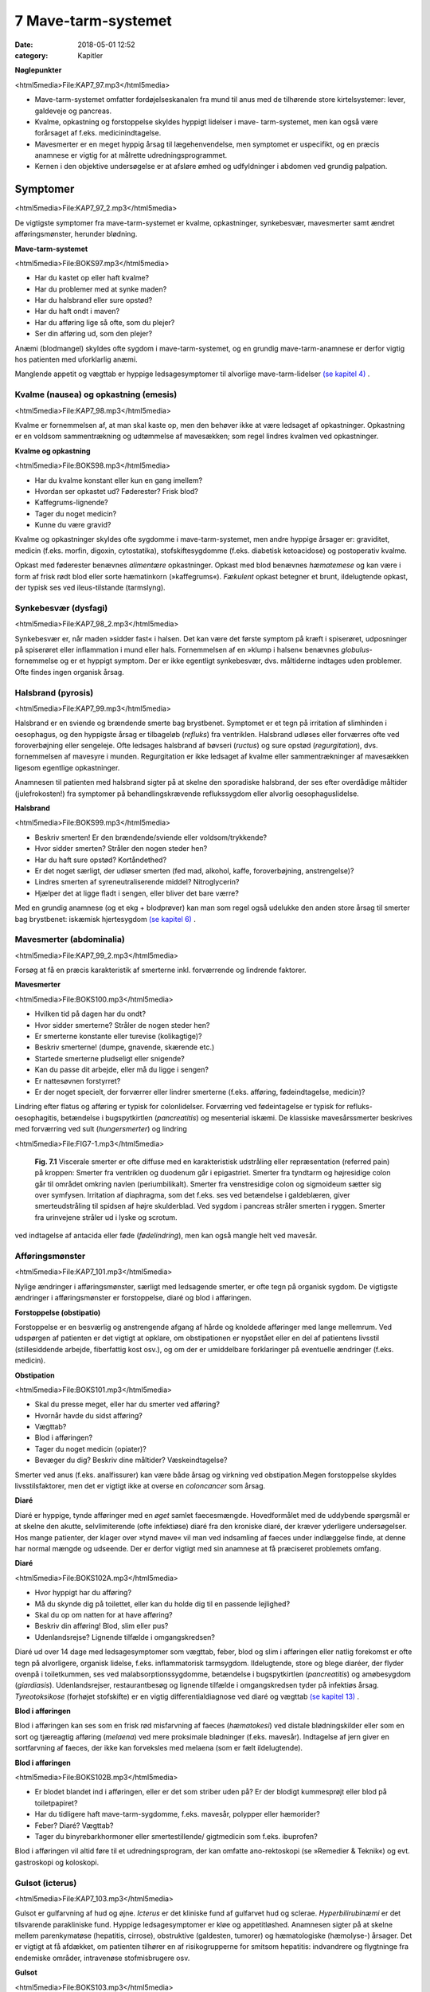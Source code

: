 7 Mave-tarm-systemet
********************

:date: 2018-05-01 12:52
:category: Kapitler

**Nøglepunkter**

<html5media>File:KAP7_97.mp3</html5media>

* Mave-tarm-systemet omfatter fordøjelseskanalen fra mund til anus
  med de tilhørende store kirtelsystemer: lever, galdeveje og pancreas.
* Kvalme, opkastning og forstoppelse skyldes hyppigt lidelser i mave-
  tarm-systemet, men kan også være forårsaget af f.eks. medicinindtagelse.
* Mavesmerter er en meget hyppig årsag til lægehenvendelse, men
  symptomet er uspecifikt, og en præcis anamnese er vigtig for at
  målrette udredningsprogrammet.
* Kernen i den objektive undersøgelse er at afsløre ømhed og udfyldninger
  i abdomen ved grundig palpation.

Symptomer
=========

<html5media>File:KAP7_97_2.mp3</html5media>

De vigtigste symptomer fra mave-tarm-systemet er kvalme, opkastninger,
synkebesvær, mavesmerter samt ændret afføringsmønster, herunder
blødning.

**Mave-tarm-systemet**

<html5media>File:BOKS97.mp3</html5media>

* Har du kastet op eller haft kvalme?
* Har du problemer med at synke maden?
* Har du halsbrand eller sure opstød?
* Har du haft ondt i maven?
* Har du afføring lige så ofte, som du plejer?
* Ser din afføring ud, som den plejer?

Anæmi (blodmangel) skyldes ofte sygdom i mave-tarm-systemet, og en
grundig mave-tarm-anamnese er derfor vigtig hos patienten med uforklarlig
anæmi.

Manglende appetit og vægttab er hyppige ledsagesymptomer til alvorlige
mave-tarm-lidelser `(se kapitel 4) <4_Almene_symptomer_og_fund.rst#>`__ .

Kvalme (nausea) og opkastning (emesis)
--------------------------------------

<html5media>File:KAP7_98.mp3</html5media>

Kvalme er fornemmelsen af, at man skal kaste op, men den behøver ikke
at være ledsaget af opkastninger. Opkastning er en voldsom sammentrækning
og udtømmelse af mavesækken; som regel lindres kvalmen ved
opkastninger.

**Kvalme og opkastning**

<html5media>File:BOKS98.mp3</html5media>

* Har du kvalme konstant eller kun en gang imellem?
* Hvordan ser opkastet ud? Føderester? Frisk blod?
* Kaffegrums-lignende?
* Tager du noget medicin?
* Kunne du være gravid?

Kvalme og opkastninger skyldes ofte sygdomme i mave-tarm-systemet,
men andre hyppige årsager er: graviditet, medicin (f.eks. morfin, digoxin,
cytostatika), stofskiftesygdomme (f.eks. diabetisk ketoacidose) og postoperativ
kvalme.

Opkast med føderester benævnes *alimentære* opkastninger. Opkast
med blod benævnes *hæmatemese* og kan være i form af frisk rødt blod
eller sorte hæmatinkorn (»kaffegrums«). *Fækulent* opkast betegner et
brunt, ildelugtende opkast, der typisk ses ved ileus-tilstande (tarmslyng).

Synkebesvær (dysfagi)
---------------------

<html5media>File:KAP7_98_2.mp3</html5media>

Synkebesvær er, når maden »sidder fast« i halsen. Det kan være det første
symptom på kræft i spiserøret, udposninger på spiserøret eller
inflammation i mund eller hals.
Fornemmelsen af en »klump i halsen« benævnes *globulus*-fornemmelse og er et 
hyppigt symptom. Der er ikke egentligt synkebesvær, dvs.
måltiderne indtages uden problemer. Ofte findes ingen organisk årsag.

Halsbrand (pyrosis)
-------------------

<html5media>File:KAP7_99.mp3</html5media>

Halsbrand er en sviende og brændende smerte bag brystbenet. Symptomet
er et tegn på irritation af slimhinden i oesophagus, og den hyppigste
årsag er tilbageløb (*refluks*) fra ventriklen. Halsbrand udløses eller forværres
ofte ved foroverbøjning eller sengeleje. Ofte ledsages halsbrand af
bøvseri (*ructus*) og sure opstød (*regurgitation*), dvs. fornemmelsen af
mavesyre i munden. Regurgitation er ikke ledsaget af kvalme eller sammentrækninger
af mavesækken ligesom egentlige opkastninger.

Anamnesen til patienten med halsbrand sigter på at skelne den sporadiske
halsbrand, der ses efter overdådige måltider (julefrokosten!) fra
symptomer på behandlingskrævende reflukssygdom eller alvorlig oesophaguslidelse.

**Halsbrand**

<html5media>File:BOKS99.mp3</html5media>

* Beskriv smerten! Er den brændende/sviende eller
  voldsom/trykkende?
* Hvor sidder smerten? Stråler den nogen steder hen?
* Har du haft sure opstød? Kortåndethed?
* Er det noget særligt, der udløser smerten (fed mad, alkohol,
  kaffe, foroverbøjning, anstrengelse)?
* Lindres smerten af syreneutraliserende middel? Nitroglycerin?
* Hjælper det at ligge fladt i sengen, eller bliver det bare værre?

Med en grundig anamnese (og et ekg + blodprøver) kan man som regel
også udelukke den anden store årsag til smerter bag brystbenet: iskæmisk
hjertesygdom `(se kapitel 6) <6_Lunger_og_luftveje.rst#>`__ .

Mavesmerter (abdominalia)
-------------------------

<html5media>File:KAP7_99_2.mp3</html5media>

Forsøg at få en præcis karakteristik af smerterne inkl. forværrende og
lindrende faktorer.

**Mavesmerter**

<html5media>File:BOKS100.mp3</html5media>

* Hvilken tid på dagen har du ondt?
* Hvor sidder smerterne? Stråler de nogen steder hen?
* Er smerterne konstante eller turevise (kolikagtige)?
* Beskriv smerterne! (dumpe, gnavende, skærende etc.)
* Startede smerterne pludseligt eller snigende?
* Kan du passe dit arbejde, eller må du ligge i sengen?
* Er nattesøvnen forstyrret?
* Er der noget specielt, der forværrer eller lindrer smerterne
  (f.eks. afføring, fødeindtagelse, medicin)?

Lindring efter flatus og afføring er typisk for colonlidelser. Forværring
ved fødeintagelse er typisk for refluks-oesophagitis, betændelse i bugspytkirtlen
(*pancreatitis*) og mesenterial iskæmi. De klassiske mavesårssmerter
beskrives med forværring ved sult (*hungersmerter*) og lindring

<html5media>File:FIG7-1.mp3</html5media>

.. figure:: Figurer/FIG7-1_png.png
   :width: 500 px
   :alt:  Fig. 7.1 Viscerale smerter er ofte diffuse.

   **Fig. 7.1** Viscerale smerter er ofte diffuse med en karakteristisk udstråling eller
   repræsentation (referred pain) på kroppen: Smerter fra ventriklen og duodenum
   går i epigastriet. Smerter fra tyndtarm og højresidige colon går til området
   omkring navlen (periumbilikalt). Smerter fra venstresidige colon og
   sigmoideum sætter sig over symfysen. Irritation af diaphragma, som det f.eks.
   ses ved betændelse i galdeblæren, giver smerteudstråling til spidsen af højre
   skulderblad. Ved sygdom i pancreas stråler smerten i ryggen. Smerter fra
   urinvejene stråler ud i lyske og scrotum.

ved indtagelse af antacida eller føde (*fødelindring*), men kan også mangle
helt ved mavesår.

Afføringsmønster
----------------

<html5media>File:KAP7_101.mp3</html5media>

Nylige ændringer i afføringsmønster, særligt med ledsagende smerter, er
ofte tegn på organisk sygdom. De vigtigste ændringer i afføringsmønster
er forstoppelse, diaré og blod i afføringen.

**Forstoppelse (obstipatio)**

Forstoppelse er en besværlig og anstrengende afgang af hårde og knoldede
afføringer med lange mellemrum. Ved udspørgen af patienten er det
vigtigt at opklare, om obstipationen er nyopstået eller en del af patientens
livsstil (stillesiddende arbejde, fiberfattig kost osv.), og om der er
umiddelbare forklaringer på eventuelle ændringer (f.eks. medicin).

**Obstipation**

<html5media>File:BOKS101.mp3</html5media>

* Skal du presse meget, eller har du smerter ved afføring?
* Hvornår havde du sidst afføring?
* Vægttab?
* Blod i afføringen?
* Tager du noget medicin (opiater)?
* Bevæger du dig? Beskriv dine måltider? Væskeindtagelse?

Smerter ved anus (f.eks. analfissurer) kan være både årsag og virkning
ved obstipation.Megen forstoppelse skyldes livsstilsfaktorer, men det er
vigtigt ikke at overse en *coloncancer* som årsag.

**Diaré**

Diaré er hyppige, tynde afføringer med en *øget* samlet faecesmængde.
Hovedformålet med de uddybende spørgsmål er at skelne den akutte,
selvlimiterende (ofte infektiøse) diaré fra den kroniske diaré, der kræver
yderligere undersøgelser. Hos mange patienter, der klager over »tynd
mave« vil man ved indsamling af faeces under indlæggelse finde, at
denne har normal mængde og udseende. Der er derfor vigtigt med sin
anamnese at få præciseret problemets omfang.

**Diaré**

<html5media>File:BOKS102A.mp3</html5media>

* Hvor hyppigt har du afføring?
* Må du skynde dig på toilettet, eller kan du holde dig til en passende lejlighed?
* Skal du op om natten for at have afføring?
* Beskriv din afføring! Blod, slim eller pus?
* Udenlandsrejse? Lignende tilfælde i omgangskredsen?

Diaré ud over 14 dage med ledsagesymptomer som vægttab, feber, blod
og slim i afføringen eller natlig forekomst er ofte tegn på alvorligere,
organisk lidelse, f.eks. inflammatorisk tarmsygdom. Ildelugtende, store
og blege diaréer, der flyder ovenpå i toiletkummen, ses ved malabsorptionssygdomme,
betændelse i bugspytkirtlen (*pancreatitis*) og amøbesygdom
(*giardiasis*). Udenlandsrejser, restaurantbesøg og lignende tilfælde i
omgangskredsen tyder på infektiøs årsag. *Tyreotoksikose* (forhøjet stofskifte)
er en vigtig differentialdiagnose ved diaré og vægttab `(se kapitel 13) <13_Kirtler.rst#>`__ .

**Blod i afføringen**

Blod i afføringen kan ses som en frisk rød misfarvning af faeces (*hæmatokesi*)
ved distale blødningskilder eller som en sort og tjæreagtig afføring
(*melaena*) ved mere proksimale blødninger (f.eks. mavesår). Indtagelse
af jern giver en sortfarvning af faeces, der ikke kan forveksles med
melaena (som er fælt ildelugtende).

**Blod i afføringen**

<html5media>File:BOKS102B.mp3</html5media>

* Er blodet blandet ind i afføringen, eller er det som striber
  uden på? Er der blodigt kummesprøjt eller blod på toiletpapiret?
* Har du tidligere haft mave-tarm-sygdomme, f.eks. mavesår,
  polypper eller hæmorider?
* Feber? Diaré? Vægttab?
* Tager du binyrebarkhormoner eller smertestillende/
  gigtmedicin som f.eks. ibuprofen?

Blod i afføringen vil altid føre til et udredningsprogram, der kan omfatte
ano-rektoskopi (se »Remedier & Teknik«) og evt. gastroskopi og koloskopi.

Gulsot (icterus)
----------------

<html5media>File:KAP7_103.mp3</html5media>

Gulsot er gulfarvning af hud og øjne. *Icterus* er det kliniske fund af gulfarvet
hud og sclerae. *Hyperbilirubinæmi* er det tilsvarende parakliniske
fund. Hyppige ledsagesymptomer er kløe og appetitløshed. Anamnesen
sigter på at skelne mellem parenkymatøse (hepatitis, cirrose), obstruktive
(galdesten, tumorer) og hæmatologiske (hæmolyse-) årsager. Det er
vigtigt at få afdækket, om patienten tilhører en af risikogrupperne for
smitsom hepatitis: indvandrere og flygtninge fra endemiske områder,
intravenøse stofmisbrugere osv.

**Gulsot**

<html5media>File:BOKS103.mp3</html5media>

* Hvilken farve har urin og afføring? Har du hudkløe? Har du
  pludseligt fået svært ved at passe bukserne (ascites)?
* Har du tidligere haft galdesten, leversygdom eller kræft i
  mave-tarm-systemet?
* Nylige udenlandsrejser? Er der lignende tilfælde i omgivelserne?
* Har du nogensinde fået blodtransfusion?
* Er du eller har du været stiknarkoman?
* Har du haft ubeskyttet sex? Prostituerede?
* Hvor meget alkohol drikker du til daglig?

Objektiv undersøgelse	
=====================

<html5media>File:KAP7_103_2.mp3</html5media>

Mave-tarm-systemet er tilgængelig for direkte klinisk undersøgelse ved
dets ydre åbninger – mund og endetarm – og for indirekte undersøgelse
gennem bugvæggen. Hos kvinder med abdominale symptomer foretages
desuden en gynækologisk undersøgelse `(side 131) <9_Kvindelige_kønsorganer.rst#Objektivt>`__ , og hos mænd undersøges
*genitalia externa* `(side 122) <8_Nyrer,_urinveje_og_mandlige_kønsorganer.rst#Vand_i_kroppen_(ødemer)>`__ . Ofte suppleres tillige med billeddiagnostiske
undersøgelser som ultralyd, røntgenoversigt over abdomen
eller CT-scanning. Røntgenbillede af thorax og ekg kan bidrage væsentligt
i differentialdiagnosen, da både pneumoni og iskæmisk hjertesygdom
kan manifestere sig med mavesmerter.

Mund og svælg (cavum oris et fauces)
------------------------------------

<html5media>File:KAP7_104.mp3</html5media>

**Inspektion**

Læber og mundvige undersøges for sår (*ulcerationer*), vesikler (f.eks. herpes
labialis) og fissurer. Hos traumepatienten undersøger man for tandskader,
som kan være afsprængninger (*kronefrakturer*), løse eller manglende
tænder (hhv. *luksationer* og *eksartikulationer*). Ved beskrivelse af
tandskader skal man være så præcis som muligt – det kan ofte få betydning
i senere forsikringssager.

<html5media>File:FIG7-2.mp3</html5media>

.. figure:: Figurer/FIG7-2_png.png
   :width: 300 px
   :alt:  Fig. 7.2 De enkelte tænder benævnes lettest a.m. Haderup.

   **Fig. 7.2** De enkelte tænder benævnes lettest
   a.m. Haderup: De fire fortænder har alle nr.
   1, og tænderne lateralt herfor benævnes 2, 3,
   4 osv. Tænderne i højre side af overmunden
   har endelsen »+«, i venstre side af overmunden
   har de fortegnet »+«, i højre side af
   undermunden har de endelsen »÷« og i
   venstre side af undermunden fortegnet »÷«.
   Den venstre øverste fortand hedder således
   »+1«, og den højre nederste visdomstand
   hedder »8 ÷«.

*Tandabscesser* kan være forklaringen hos en patient med feber af ukendt
årsag. Den normale mundslimhinde er rosa og fugtig; blege slimhinder
er et tegn på anæmi. Tørre slimhinder kan ses ved dehydrering og
mundånding. Rødme af slimhinden kan ses ved inflammation (f.eks.
*candida*). Ved mangelanæmier (jern- og B12-) er et karakteristisk fund en
atrofisk tungeoverflade med manglende papiller (*papilatrofi*). Ved
inspektion af fauces undersøges for rødme, hævelse og belægning af
ganebuer og tonsiller, som det ses ved halsbetændelse (*tonsillitis*) eller
mononukleose.

**Eksploration**

Ved ansigtstraumer er det vigtigt at gennempalpere alle tænder for løshed
og at undersøge mandiblen for frakturømhed og strepitus `(se side 141) <10_Bevægeapparatet.rst#Palpation>`__ . 
Et forkert sammenbid (malokklusion) efter kæbefraktur afsløres bedst ved at spørge patienten.

Abdomen
-------

<html5media>File:KAP7_105.mp3</html5media>

Abdomen afgrænses opadtil af ribbenskurvaturen og processus xiphoideus,
nedadtil af lyskerne og symfysen.

<html5media>File:FIG7-3.mp3</html5media>

.. figure:: Figurer/FIG7-3_png.png
   :width: 500 px
   :alt:  Fig. 7.3 Abdomen.

   **Fig. 7.3** Når man skal beskrive sine fund af ømhed, udfyldninger
   m.v., inddeles abdomen i fire kvadranter (7.3.a.). En mere detaljeret
   opdeling beskriver ni mere uskarpt afgrænsede segmenter (7.3.b.).

**Inspektion**

Betragt den passende afklædte patient der ligger fladt i sengen med sænket
hovedgærde. Det normale abdomen bevæger sig synkront med respirationen
(*ud*\ spiles ved *in*\ spiration). Hos slanke patienter kan man se en
»meddelt pulsation« fra aorta. Det er derimod ikke normalt at kunne se
tarmperistaltikken eller konturerne af enkelte organer igennem bugvæggen.
Ved svær kronisk obstruktiv lungelidelse (KOL) ses *ind*\ trækning af
abdomen ved *in*\ spiration pga. slap diaphragma. Et rigidt eller indtrukket
abdomen (manglende respirationssynkron bevægelighed) ses ved 
universel inflammation af bughinden (*peritonitis*, f.eks. perforeret *ulcus*
(mavesår)).

Et asymmetrisk abdomen ses ved en lokaliseret udspilning pga. et
eller flere forstørrede organer. Abdomen beskrives da som toppet f.eks.
over symfysen (overfyldt urinblære, forstørret uterus), i venstre fossa
(obstiperet sigmoideum, tumor) eller under højre kurvatur (fedtlever).

Synlig tarmperistaltik kaldes tarmrejsning og ses ved obstruktiv *ileus*
(tarmslyng). Lokaliserede udbulinger af selve bugvæggen vil næsten altid
være *hernier* (brok). Et diffust udspilet (opdrevet) abdomen kan ses ved
ascites, ileus, ovarietumorer m.v. Et omfangsforøget abdomen kan være
svært at skelne fra almindelig fedme. Spørg patienten, om bukserne
pludselig er begyndt at stramme. Et tidligt objektivt fund ved ascites er
udslettet navlegrube, senere i forløbet ses et decideret navlebrok. Ved
massiv intraabdominal blødning (f.eks. rumperet ekstrauterin graviditet)
kan ses en blålig misfarvning af abdominalhuden. En øget venetegning
radierende fra umbilicus ses ved portal hypertension (*caput Medusae*).

Ar (*cikatricer*) efter tidligere operationer beskrives. Friske operationssår
undersøges altid for defekter (brok) og tegn på infektion (varme,
ømhed, rødme, hævelse, pus).

**Inspektion af abdomen**

<html5media>File:BOKS106.mp3</html5media>

* Fladt eller udspilet?
* Normal respirationsbevægelighed eller rigidt/indtrukket abdomen?
* Symmetrisk eller toppet?
* Tarmrejsning?
* Operationssår og cikatricer?

<html5media>File:FIG7-4.mp3</html5media>

.. figure:: Figurer/FIG7-4_png.png
   :width: 500 px
   :alt:  Fig. 7.4 Nøgle til beskrivelse af bugvægscikatricer.

   **Fig. 7.4** Nøgle til beskrivelse af bugvægscikatricer.


<html5media>File:FIG7-5.mp3</html5media>

.. figure:: Figurer/FIG7-5_png.png
   :width: 500 px
   :alt:  Fig. 7.5 Nøgle til beskrivelse af bugvægscikatricer.

   **Fig. 7.5** Ved massiv ascites finder man hos patienten i rygleje en karakteristisk
   periumbilical tympanisme med symmetrisk dæmpning i begge flanker svarende
   til at væsken følger tyngdekraften ned, mens de luftfyldte tarme flyder ovenpå.
   Ved kuglepensmarkering af luft/væske-grænsen kan man ved ascites
   demonstrere, at den laterale afgrænsning flytter sig ved lejeskift. Fænomenet
   kaldes dekliv dæmpning.

**Palpation af abdomen**

<html5media>File:BOKS107.mp3</html5media>

* Patienten i rygleje med bøjede ben.
* Afled opmærksomheden fra undersøgelsen. Start længst væk fra smerten.
* Let palpation: Direkte eller indirekte trykømhed? Slipømhed? *Defénse?*
* Dyb palpation: Dyb ømhed? Abnorme udfyldninger? Organomegali?
* Udfyldninger og organomegali: ømhed, lokalisation,
  størrelse, form, overflade, konsistens og mobilitet.

**Palpation**

<html5media>File:KAP7_107.mp3</html5media>

Patienten ligger fladt i sengen med let bøjede knæ og hofter og med
hænderne ned langs siden eller under lænd og sæde. En venlig og interesseret
afledning (snak om vind og vejr) af patientens opmærksomhed

<html5media>File:FIG7-6.mp3</html5media>

.. figure:: Figurer/FIG7-6_png.png
   :width: 500 px
   :alt:  Fig. 7.6 Palpation af abdomen.

   **Fig. 7.6** Efter hvad der passer én bedst, kan man bruge én eller to
   hænder ved palpation af abdomen.

fra undersøgelsen er ofte utroligt værdifuldt. Beder man patienten om at
slappe af i maven, får man ofte det modsatte resultat!

Man indleder med en *let palpation*, gerne startende med en flad rolig
hånd, der hviler på abdomen, indtil patienten er afslappet. Start altid din
undersøgelse længst væk fra det sted, hvor patienten angiver smerte.
Efter hvad der passer én bedst, kan man bruge én eller to hænder (jf. Fig.
7.6.). Bed patienten angive, hvis undersøgelsen udløser smerte, men
betragt samtidig patientens ansigt, mens du palperer for at fange den
uudtalte smertereaktion. Formålet med den lette palpation er at afsløre
tegn på peritoneal irritation. *Direkte trykømhed* over det syge organ er
som regel det tidligste tegn. *Indirekte trykømhed* ses, når smerte udløses
et andet sted i abdomen end dér, hvor der trykkes. *Perkussionsømhed*
angiver ømhed ved perkussion. *Slipømhed* findes, når man gradvist og
langsomt trykker i dybden på et ømt sted og smerten herefter udløses
eller forværres, når man pludselig slipper. *Défense* (eller mere præcist
*défense musculaire* = muskelværn) er reflektorisk spænding af bugvægsmuskulaturen
udløst af stærk smerte. Det kan være svært at skelne
*défense* fra voluntære muskelspændinger hos den anspændte patient; det
er her vigtigt at undersøge, om en *défense* lader sig reproducere under
maksimal afledning af patienten. Både trykømhed, slipømhed og *défense*
kan være lokaliseret eller diffus. Ofte er der tale om et udviklingsmønster
i palpationsfundene ved akut intraabdominal lidelse, således at lokaliseret
direkte trykømhed ses tidligt ved lokaliseret vævsirritation, mens diffus
*défense* (»bræthårdt abdomen«) ses sent i forløbet som udtryk for
diffus peritonitis

Efter den lette palpation fortsættes med *dyb palpation*, hvor man
borer sine fingerspidser så dybt i abdomen, som patienten tillader. 
Formålet er her at finde forstørrede organer og andre udfyldninger og at
finde en dybere ømhed, der kan repræsentere udspilede eller inflammerede
organer. Den dybe palpation kan være ubehagelig for patienten,
men det er vigtigt, at patienten ikke forveksler ubehaget med den ægte
dybe, viscerale smerte. Ledsag eventuelt den dybe palpation med at sige
til patienten: »Jeg ved godt, at det her er ubehageligt. Men gør det ondt?
Er det den samme smerte, som du tidligere har følt?«. Den dybe palpation
udføres også systematisk kvadrant for kvadrant.Man eftersøger
organerne ud fra sit kendskab til normalanatomien, men regn ikke med,
at du kan udpalpere organer, medmindre de er væsentligt forstørrede.
Det normale abdomen er uden udfyldninger eller ømhed. Ved fund af
abnorme udfyldninger og forstørrede organer (*organomegali*) vurderes
deres ømhed, lokalisation, størrelse, form, overflade, konsistens og mobilitet.
Ved nyopdagede abnorme udfyldninger vil man som regel supplere
med ultralydsundersøgelse, CT-scanning eller kikkertundersøgelse.

I *nederste venstre kvadrant* er en faecesfyldt sigmoideum et normalt
fund ved dyb palpation; konsistensen er som modellervoks. Hårdere og
faste udfyldninger kan skyldes obstipation eller en tumor i colon eller
ovarium. En øm udfyldning kan repræsentere en irriteret peritoneum
omkring sigmoideum (*perisigmoiditis*), som det ses ved f.eks. *diverticulitis coli.* 
Ømhed i nedre abdomen hos en fertil kvinde skal betragtes som

**Stigmata ved leversygdom**

<html5media>File:BOKS109.mp3</html5media>

* *Hos patienter med kronisk leversygdom ser man ofte en række karakteristiske fund (stigmata):*
* Hepato- og splenomegali
* Ascites
* Icterus
* Caput medusae, oesophagusvaricer og hæmorider
* Spider naevi
* Palmart erytem
* Dupuytrens kontraktur
* Gynækomasti og testisatrofi
* Slimhinde- og hudblødninger
* *Paper-money skin* (cirrose-teint).

<html5media>File:FIG7-7.mp3</html5media>

.. figure:: Figurer/FIG7-7_png.png
   :width: 500 px
   :alt:  Fig. 7.7 Palpation af abdomen.

   **Fig. 7.7** Ved palpation af leveren starter
   man udefra og bevæger sig ind: Placer
   højre hånds fingerspidser umiddelbart
   til højre for rectus-muskulaturen på
   højde med navlen og flyt med små
   vuggende bevægelser gradvist fingrene
   nærmere ribbenskurvaturen. Forsøg at
   synkronisere dine bevægelser med patientens
   respiration, således at stødet
   fremad-nedad falder samtidig med patientens inspiration, hvor leveren presses
   ned i abdomen af diaphragma. Når man mærker leverkanten støde mod sine
   fingerspidser, bemærker man, om den er blød og buttet (som ved fedtlever) eller
   hård og puklet (som ved cirrose eller metastaser), og man angiver afstanden i cm
   til højre kostalrand i medioklavikulærlinien.

en ekstrauterin graviditet, indtil man har bevist det modsatte (negativ
graviditetstest). *Salpingitis* og *ovariecyster* er andre muligheder.

*Over symfysen* er de hyppigste udfyldninger en fyldt urinblære, en
gravid uterus eller en fibromatøs uterus.

I *nederste højre kvadrant* ses hos kvinder – som i venstre side – den
*ekstrauterine graviditet*, *salpingitten* (underlivsinflammation) og *ovarietumorer*.
En hård og øm udfyldning kan være en *coloncancer* eller en
inflammatorisk tarmsygdom. Den hyppigste årsag til ømhed eller *défense*
i nedre højre kvadrant er imidlertid *appendicitis acuta*.

I *øverste højre kvadrant* er de hyppigste fund en forstørret lever eller
en øm galdeblære. Den normale eller cirrotisk skrumpede lever kan ikke
palperes (men evt. udperkuteres jf. `side 111) <7_Mave-tarm-systemet.rst#Abdomen>`__ . En forstørret lever kan palperes
ved *fedtlever*, *cirrose* og *levermetastaser*.

Ømhed på galdeblærestedet (*Murphys tegn*) evt. med *défense* er det klassiske
fund ved betændelse i galdeblæren (*cholecystitis*). Fundet af en stor
og spændt, men uøm galdeblære kaldes *Courvoisiers tegn* og kan ses ved
en cancer, der obstruerer udløbet fra galdevejene. Symptomer og kliniske
fund ved lidelser i galdevejene er imidlertid meget usikre, og man vil
som regel supplere med en ultralyds- eller kikkertundersøgelse.

I *epigastriet* er ømhed et hyppigt og meget uspecifikt fund, mens
udfyldninger er sjældne. *Over umbilicus* kan et aortaaneurisme palperes
som en ekspansivt pulserende udfyldning `(side 186) <12_Det_perifere_karsystem.rst#Auskultation>`__ .

I *venstre øvre kvadrant* er det hyppigste fund en forstørret milt (*splenomegali*),
der evt. kan være øm (et hyppigt fund ved *mononukleose*).

Teknikken ved palpation af milten er som beskrevet for leveren. Ved
undersøgelsen af milten skal patienten ligge på højre side og man skal
synkronisere sine bevægelser med patientens respiration. Ligesom for
leveren er den kliniske vurdering af milten vanskelig, og man supplerer
derfor ofte med en ultralydsundersøgelse.

**Årsager til splenomegali**

<html5media>File:BOKS111.mp3</html5media>

* Mononukleose
* Levercirrose
* Leukæmi, lymfomer og myeloproliferative sygdomme
* Malaria
* Hepatitis
* Hæmolytisk anæmi
* Idiopatisk trombocytopeni
* Amyloidose.

I flankerne kan nyrerne palperes `(kapitel 8, side 125) <8_Nyrer,_urinveje_og_mandlige_kønsorganer.rst#Nyrer_og_urinveje>`__ .

**Perkussion**

<html5media>File:KAP7_111.mp3</html5media>

Teknikken ved perkussion er som beskrevet for lungerne `(side 93) <6_Lunger_og_luftveje.rst#Palpation>`__ . Det
normale perkussionsfund i abdomen er overalt en lyd, som når man slår
på et slapt trommeskind (tympanisme). Ved perkussionen forsøger man
at afgøre, om en diffus udspiling skyldes luft (f.eks. ileus), der giver tympanisme,
eller væske (f.eks. ascites) og forstørrede organer (f.eks. hepatomegali),
der giver dæmpning. Den kliniske vurdering af et udspilet
abdomen er imidlertid upræcis, og man supplerer ofte med en ultralydsundersøgelse
(der kan påvise selv små mængder ascites) eller en røntgenoversigt
over abdomen (der er første skridt i ileusdiagnostik).

Lever-, milt- og blæreforstørrelse er de hyppigste perkussionsfund i
abdomen. Ved perkussion bevæger man sig altid gradvist fra et område
med tympanisme til et område med dæmpning. Ved udperkussion af en
*forstørret blære* bevæger man sig således fra umbilicus mod symfysen –
normalt er perkussionsfundet tympanitisk hele vejen. En forstørret blære
erkendes som en dæmpning, og udbredelsen angives (som f.eks.
»2 cm under umbilicus«).

**Perkussion af abdomen**

<html5media>File:BOKS112.mp3</html5media>

* Patienten i rygleje. Bevæg de perkuterende fingre fra områder
  med tympanisme til områder med dæmpning.
* Hepatomegali: dæmpning under højre kurvatur i MCL
  (medio-claviculær-linjen).
* Splenomegali: dæmpning på en linie strækkende sig fra 
  spidsen af IC IX sin. mod umbilicus.
* Urinretention: dæmpning over symfysen.
* Ascites: dekliv flankedæmpning, flytbar ved lejeskift.

Manglende leverdæmpning er et uspecifikt fund, men kan skyldes fri luft
i abdomen (perforeret hulorgan, nylig operation).

**Auskultation**

<html5media>File:KAP7_112.mp3</html5media>

Ved auskultation af abdomen placeres stetoskopets membranside over
umiblicus. Den normale tarmperistaltik giver normalt nogle boblende
eller gurglende lyde med intervaller på op til 10 sek.Manglende tarmlyde
(»tyst abdomen«) hos en patient med udspilet abdomen og udbredt
tympanitisk perkussionlyd er karakteristisk for paralytisk ileus. Ved obstruktiv
ileus er tarmlydene sparsomme og metallisk-klingende, og ofte
høres disse lyde samtidig med, at patienten angiver kolikagtige smerter.

Lyskerne (regiones inguinales)
------------------------------

<html5media>File:KAP7_112_2.mp3</html5media>

De væsentligste objektive fund i lyskerne er lymfadenopati og *hernier*
(brok). Enkelte små, smuttende og uømme glandler er et normalt fund
`(kapitel 4) <4_Almene_symptomer_og_fund.rst#>`__ . Forstørrede lymfeknuder hviler som regel på *ligamentum inguinale*, 
mens hernier buler ud over eller under ligamentet. Start din
lyskeundersøgelse med at lokalisere *ligamentum inguinale*: Det løber
mellem *spina iliaca anterior superior* og *tuberculum pubicum*. Hernier,
der buler ud *under* ligamentet, kaldes lårbrok eller *hernia femoralis* og
ses kun sjældent. De hyppigste hernier buler ud *over* ligamentet og kaldes
lyskebrok eller *hernia inguinales*. Ved inspektionen vil man typisk
kunne se lyskebrokket som en aflang frembuling over ligamentum inguinale,
der evt. kan strække sig ned i scrotum. Andre lyskenære udfyldninger
kan være åreknuder eller arterielle aneurismer.

Et brok kan genere patienten, selvom det ikke umiddelbart kan ses
ved inspektion. Hernier undersøges derfor bedst hos den stående patient,
og ved at bede patienten bruge bugpressen (hoste, presse, løfte noget
tungt) kan man ofte få et hernie til at bule frem mod ens fingerspidser
over brokportene (de svage steder i bugvæggen). Hos mænd kan man
palpere med en lillefingerspids, der invagineres igennem scrotum og
føres ind i ingvinalkanalen. Føles herniet som et lille stød mod fingerspidsen
ved bugpresseaktivering, taler man om »anslag ved hoste«. Et
hernie skal altid undersøges for ømhed, man skal stetoskopere det for
tarmlyde, og man skal forsøge om det er *reponibelt*, dvs. om det kan
stoppes tilbage i abdominalhulen.Med en eller flere fingerspidser forsøger
man forsigtigt at massere herniet ind igennem brokportene; man
skal ikke bruge voldsomme kræfter, og det skal ikke gøre ondt på patienten.
Hos mænd med lyskebrok skal man altid palpere scrotum: Er der
brokindhold i scrotum? Er begge testes i scrotum, eller er der manglende
descensus?

**Lyske- og lårbrok**

<html5media>File:BOKS113.mp3</html5media>

* Undersøg den stående patient.
* Identificér lig. inguinale.
* Frembuling over eller under ligamentet?
* Bugpresseaktivering: Hoste, løfte noget tungt.
* Reponiblet eller irreponibelt? Ømhed? Tarmlyde?
* Scrotum: Hernie? Begge testes i scrotum?

Et hernie kan afklemmes (inkarcerere) og give voldsomme smerter og
evt. symptomer på obstruktiv ileus. Lyskeundersøgelse er derfor obligatorisk
hos alle patienter med akut abdomen.

Endetarm (rectum)
-----------------

<html5media>File:KAP7_112_2.mp3</html5media>

Rektalundersøgelse er obligatorisk hos alle mænd med urinvejssymptomer,
hos alle patienter med akut abdomen, og hos patienter med diaré,
blod og slim i afføringen og med symptomer fra anus (kløe, smerter).
Ved akutte tilfælde af lænderygssmerter med radikulære symptomer er
en rektalundersøgelse nødvendig for at udelukke *cauda equina*-syndrom
(afklemning af cauda eqvina, der medfører slap sfinkter ani og nedsat
sensibilitet i ridebukseområdet). Rektalundersøgelse gennemføres bedst
med patienten i venstre sideleje, med sædet skudt ud til kanten af undersøgelsesbriksen
og benene trukket op. Alternativt kan man gøre det med
patienten i rygleje med let optrukne og spredte ben. Ligger patienten på
flersengsstue, skal man *altid* sørge for en afskærmning eller flytte patienten
på enestue.

**Inspektion**

Nates (ballerne) spredes, så analåbningen blottes. Lokaliseringen af forandringer
i analomgivelserne beskrives ud fra en imaginær urskive (Fig.
7.8.). Hyppigt ses et *perianalt eksem* som eventuelt kan give patienten
kløe (*pruritus ani*). En *analfissur* ses typisk kl. 6 med en lille hudlap
(»sentinel pile«) for enden af fissuren; fissurer er udtalt ømme. *Marisker*
er små hudlapper i analkanten, der repræsenterer en sammenfalden, ekstern
hæmoride. *Tromboserede eksterne hæmorider* findes som små,
ømme, blåviolette og spændte »bær« i analkanten. Hos patienter med
pludseligt opståede radikulære symptomer testes for anokutan-refleks og
sensibilitet i ridebukseområdet.

**Eksploration (exploratio rectalis)**

Ved rektaleksploration bruges højre hånds pegefinger. Påfør rigeligt
eksplorationscreme og pres forsigtigt finger\ *pulpa* mod analåbningen.
Sfinkter skal ikke forceres med kraft, men relakserer sig ved et langsomt,
forsigtigt pres. Snak til patienten imens og forklar, hvad du gør.
En overrumplende rektaleksploration er en meget ubehagelig oplevelse
for patienten. Efter at sphincter er relakseret, indføres fingeren forsigtigt
– men så dybt som muligt – i retning kranielt-bagud med fingerpulpa
mod os sacrums forflade. Efter at fingeren er indført, venter man et øjeblik
med selve eksplorationen og kan eventuelt bede patienten om at
knibe kraftigt om fingeren imens: Herved slapper patienten ofte bedre
af, og man får samtidig testet sphincterfunktionen.

Selve eksplorationen indledes med en vifteformet palpation af rectums
bagvæg mod os sacrum. Man eksplorerer for udfyldninger. Interne
hæmorider kan ikke mærkes ved eksplorationen – de skal ses ved en
senere anoskopi. Ved obstipation kan man ved eksplorationen mærke
hårde faecesknolde i rectum. Ved at føre fingeren lateralt til begge sider
kan man finde ømhed ved f.eks. appendicitis, salpingitis eller ekstrauterin
graviditet.

<html5media>File:FIG7-8.mp3</html5media>

.. figure:: Figurer/FIG7-8_png.png
   :width: 500 px
   :alt:  Fig. 7.8 Lokaliseringen af forandringer i analomgivelserne beskrives ud fra en imaginær urskive.

   **Fig. 7.8** Lokaliseringen af forandringer i analomgivelserne
   beskrives ud fra en imaginær urskive. På billedet ses en
   ekstern hæmoride kl. ca. 5.

Herefter drejes fingeren 180°, og man undersøger rectums forvæg i
vifteformede bevægelser under tilbagetrækning af fingeren. 

Hos *mænd* bemærkes prostatas størrelse, form og konsistens. Den normale prostata
er af størrelse som en kastanje (2 × 3 × 4 cm); man kan som regel nå
overkanten, bagfladen er symmetrisk med en tydelig median fure og
konsistensen er fast elastisk (gummiagtig). Er prostatas bagflade asymmetrisk,
evt. med »vingedannelser«, udslettet midterfure og en hård,
knudret konsistens, kan dette tyde på cancer prostata. Ved prostatitis er
prostata øm, og ved betændelse i vesicula seminalis kan disse palperes
som forstørrede og ømme (de normale sædblærer kan ikke palperes).

Hos *kvinder* kan man dybt gennem rectums forvæg palpere portio som
en rund, fast udfyldning. En bagoverbøjet (retroflekteret) uterus eller et
fibrom er andre fund hos kvinder ved rektaleksploration. Af og til udføres
rektaleksploration hos kvinder som en del af GU (rektalvaginaleksploration)
`(se side 131) <9_Kvindelige_kønsorganer.rst#Objektivt>`__ .

Efter at fingeren er fjernet fra anus, inspiceres den, og man bemærker,
om der er normalt udseende faeces på handsken, eller om der er melaena,
frisk blod eller slim. Efter undersøgelsen hjælper man patienten til at
tørre sig bagi med blødt papir.